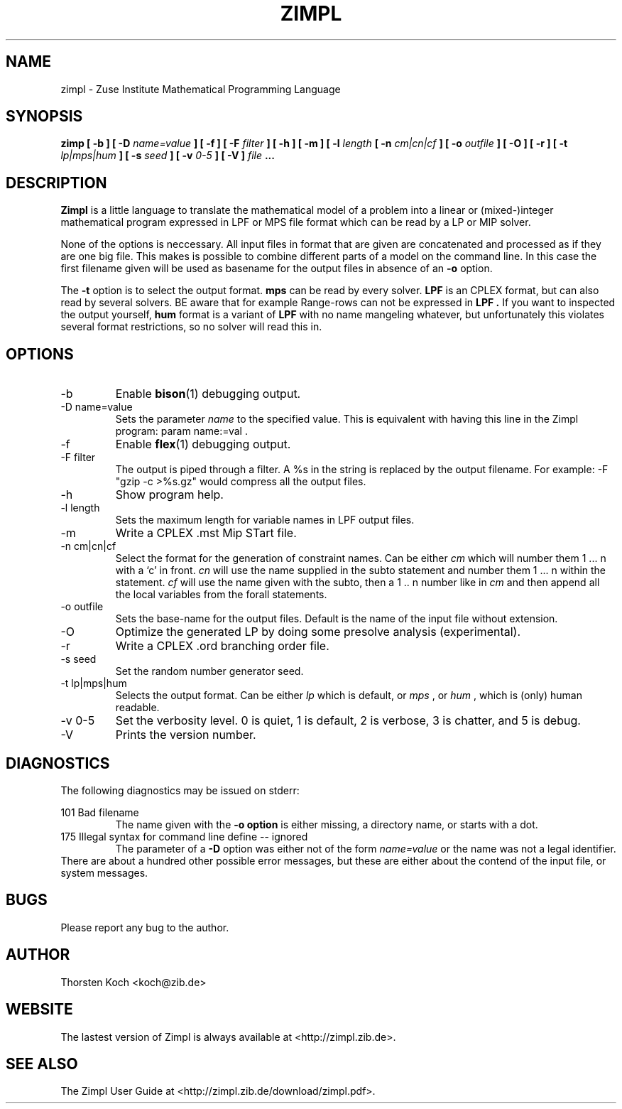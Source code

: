 .\" Process this file with
.\" groff -man -Tascii zimpl.1
.\"
.TH ZIMPL 1 "21 September 2006" Linux "User Manuals"
.SH NAME
zimpl \- Zuse Institute Mathematical Programming Language
.SH SYNOPSIS
.B zimp  [ -b ] [ -D
.I name=value
.B ] [ -f ] [ -F
.I filter
.B ] [ -h ] [ -m ] [ -l
.I length
.B [ -n
.I cm|cn|cf
.B ] [ -o
.I outfile
.B ] [ -O ] [ -r ] [ -t
.I lp|mps|hum
.B ] [ -s
.I seed
.B ] [ -v
.I 0-5
.B ] [ -V ]
.I file
.B ...
.SH DESCRIPTION
.B Zimpl
is a little language to translate the mathematical model of a problem
into a linear or (mixed-)integer mathematical program expressed in LPF
or MPS file format which can be read by a LP or MIP solver.

None of the options is neccessary. All input files in 
.Z zpl
format that are given are concatenated and processed as if they are
one big file. This makes is possible to combine different parts of a
model on the command line. In this case the first filename given will
be used as basename for the output files in absence of an 
.B -o
option.

The 
.B -t
option is to select the output format. 
.B mps 
can be read by every
solver. 
.B LPF 
is an CPLEX format, but can also read by several solvers.
BE aware that for example Range-rows can not be expressed in 
.B LPF . 
If you want to inspected the output yourself, 
.B hum
format is a variant of 
.B LPF
with no name mangeling whatever, but unfortunately this violates
several format restrictions, so no solver will read this in.

.SH OPTIONS
.IP -b
Enable 
.BR bison (1)
debugging output.
.IP "-D name=value"
Sets the parameter
.I name
to the specified value. This is equivalent with having this line in the
Zimpl program: param name:=val .
.IP -f
Enable
.BR flex (1)
debugging output.
.IP "-F filter"
The output is piped through a filter. A %s in the
string is replaced by the output filename. For example: 
-F "gzip -c >%s.gz" would compress all the 
output files.
.IP -h
Show program help.
.IP "-l length"
Sets the maximum length for variable names in LPF output files.
.IP -m
Write a CPLEX .mst Mip STart file.
.IP "-n cm|cn|cf"
Select the format for the generation of constraint
names. Can be either 
.I cm 
which will number them 
1 ... n with a `c' in front. 
.I cn 
will use the name supplied in the subto statement and 
number them 1 ... n within the statement. 
.I cf 
will use the name given with the subto,
then a 1 .. n number like in 
.I cm 
and then append all the local variables from the forall statements.
.IP "-o outfile"
Sets the base-name for the output files. Default is the name of the
input file without extension.
.IP -O 
Optimize the generated LP by doing some presolve analysis (experimental).
.IP -r 
Write a CPLEX .ord branching order file.
.IP "-s seed"
Set the random number generator seed.
.IP "-t lp|mps|hum"
Selects the output format. Can be either 
.I lp
which is default, or 
.I mps 
, or
.I hum 
, which is (only) human readable.
.IP "-v 0-5"
Set the verbosity level. 0 is quiet, 1 is default,
2 is verbose, 3 is chatter, and 5 is debug.
.IP -V
Prints the version number.
.\".SH FILES
.\".SH ENVIRONMENT
.SH DIAGNOSTICS
The following diagnostics may be issued on stderr:

101 Bad filename
.RS
The name given with the 
.B -o option 
is either missing, a directory name, or starts with a dot.
.RE
175 Illegal syntax for command line define -- ignored
.RS
The parameter of a 
.B -D 
option was either not of the form 
.I "name=value"
or the name was not a legal identifier.
.RE
There are about a hundred other possible error messages, but these are
either about the contend of the input file, or system messages.
.SH BUGS
Please report any bug to the author.
.SH AUTHOR
Thorsten Koch <koch@zib.de>
.SH "WEBSITE"
The lastest version of Zimpl is always available at <http://zimpl.zib.de>.
.SH "SEE ALSO"
The Zimpl User Guide at <http://zimpl.zib.de/download/zimpl.pdf>.
.\".BR zpl (5),
.\".BR lpf (5),
.\".BR mps (5)




